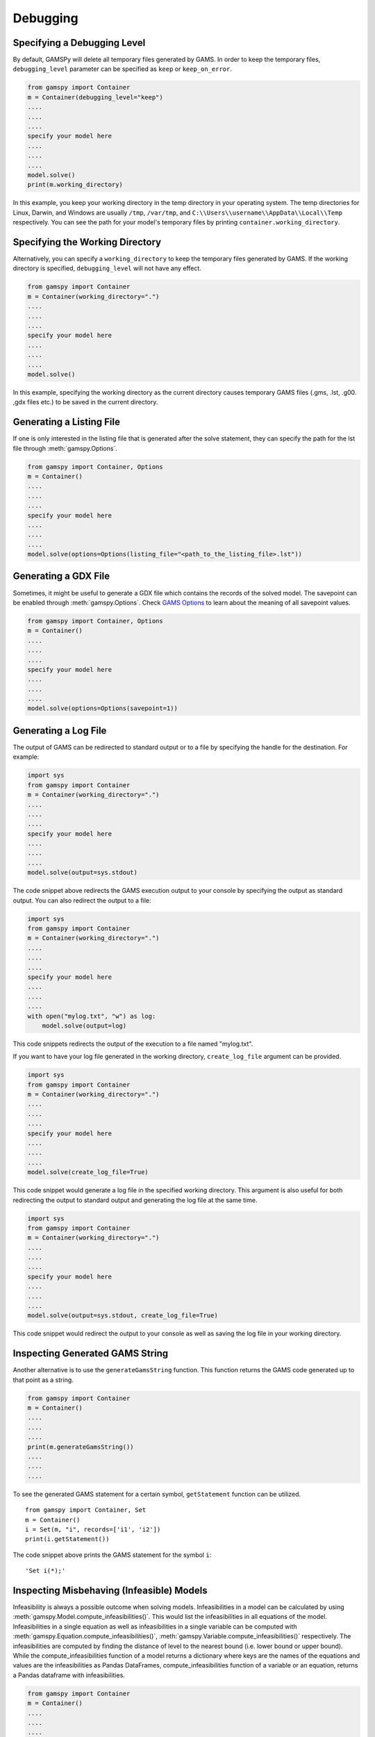 .. _debugging:

*********
Debugging
*********

Specifying a Debugging Level
----------------------------
By default, GAMSPy will delete all temporary files generated by GAMS.
In order to keep the temporary files, ``debugging_level`` parameter can be
specified as ``keep`` or ``keep_on_error``.

.. code-block:: python

    from gamspy import Container
    m = Container(debugging_level="keep")
    ....
    ....
    ....
    specify your model here
    ....
    ....
    ....
    model.solve()
    print(m.working_directory)

In this example, you keep your working directory in the temp directory in your
operating system. The temp directories for Linux, Darwin, and Windows are usually 
``/tmp``, ``/var/tmp``, and ``C:\\Users\\username\\AppData\\Local\\Temp`` respectively. You can see the path for your 
model's temporary files by printing ``container.working_directory``.

Specifying the Working Directory
--------------------------------
Alternatively, you can specify a ``working_directory`` to keep the temporary files
generated by GAMS. If the working directory is specified, ``debugging_level`` will
not have any effect.

.. code-block:: python

    from gamspy import Container
    m = Container(working_directory=".")
    ....
    ....
    ....
    specify your model here
    ....
    ....
    ....
    model.solve()

In this example, specifying the working directory as the current directory causes temporary GAMS files 
(.gms, .lst, .g00. ,gdx files etc.) to be saved in the current directory.

Generating a Listing File
-------------------------
If one is only interested in the listing file that is generated after the solve statement, they can specify
the path for the lst file through :meth:`gamspy.Options`.

.. code-block:: python

    from gamspy import Container, Options
    m = Container()
    ....
    ....
    ....
    specify your model here
    ....
    ....
    ....
    model.solve(options=Options(listing_file="<path_to_the_listing_file>.lst"))

Generating a GDX File
---------------------
Sometimes, it might be useful to generate a GDX file which contains the records of the solved model.
The savepoint can be enabled through :meth:`gamspy.Options`. Check `GAMS Options <https://gams.com/latest/docs/UG_GamsCall.html#GAMSAOsavepoint>`_ 
to learn about the meaning of all savepoint values. 

.. code-block:: python

    from gamspy import Container, Options
    m = Container()
    ....
    ....
    ....
    specify your model here
    ....
    ....
    ....
    model.solve(options=Options(savepoint=1))


Generating a Log File
---------------------

The output of GAMS can be redirected to standard output or to a file by specifying the handle for the destination.
For example:

.. code-block:: python

    import sys
    from gamspy import Container
    m = Container(working_directory=".")
    ....
    ....
    ....
    specify your model here
    ....
    ....
    ....
    model.solve(output=sys.stdout)

The code snippet above redirects the GAMS execution output to your console by specifying the output as standard output.
You can also redirect the output to a file:

.. code-block:: python

    import sys
    from gamspy import Container
    m = Container(working_directory=".")
    ....
    ....
    ....
    specify your model here
    ....
    ....
    ....
    with open("mylog.txt", "w") as log:
        model.solve(output=log)

This code snippets redirects the output of the execution to a file named "mylog.txt".

If you want to have your log file generated in the working directory, ``create_log_file`` argument can be provided. 

.. code-block:: python

    import sys
    from gamspy import Container
    m = Container(working_directory=".")
    ....
    ....
    ....
    specify your model here
    ....
    ....
    ....
    model.solve(create_log_file=True)

This code snippet would generate a log file in the specified working directory. This argument is also useful for both
redirecting the output to standard output and generating the log file at the same time.


.. code-block:: python

    import sys
    from gamspy import Container
    m = Container(working_directory=".")
    ....
    ....
    ....
    specify your model here
    ....
    ....
    ....
    model.solve(output=sys.stdout, create_log_file=True)

This code snippet would redirect the output to your console as well as saving the log file in your working directory.


Inspecting Generated GAMS String
--------------------------------

Another alternative is to use the ``generateGamsString`` function. This function returns the GAMS code 
generated up to that point as a string.

.. code-block:: python

    from gamspy import Container
    m = Container()
    ....
    ....
    ....
    print(m.generateGamsString())
    ....
    ....
    ....

To see the generated GAMS statement for a certain symbol, ``getStatement`` function can be utilized. ::

    from gamspy import Container, Set
    m = Container()
    i = Set(m, "i", records=['i1', 'i2'])
    print(i.getStatement())


The code snippet above prints the GAMS statement for the symbol ``i``::

    'Set i(*);'

Inspecting Misbehaving (Infeasible) Models
------------------------------------------

Infeasibility is always a possible outcome when solving models. Infeasibilities in a model can be calculated by using
:meth:`gamspy.Model.compute_infeasibilities()`. This would list the infeasibilities in all equations of the model.
Infeasibilities in a single equation as well as infeasibilities in a single variable can be computed with
:meth:`gamspy.Equation.compute_infeasibilities()`, :meth:`gamspy.Variable.compute_infeasibilities()` respectively.
The infeasibilities are computed by finding the distance of level to the nearest bound (i.e. lower bound or upper bound).
While the compute_infeasibilities function of a model returns a dictionary where keys are the names of the equations and
values are the infeasibilities as Pandas DataFrames, compute_infeasibilities function of a variable or an equation, returns
a Pandas dataframe with infeasibilities.

.. code-block:: python

    from gamspy import Container
    m = Container()
    ....
    ....
    ....
    specify your model here
    ....
    ....
    ....
    model.solve()
    print(model.compute_infeasibilities())



Causes of infeasibility are not always easily identified. Solvers may report a particular equation as infeasible in cases 
where an entirely different equation is the cause. In these kind of complicated cases, one can dump all variables and equations 
in the listing file and inspect it. In the worst case, the solver returns no solution (model status 19: Infeasible - No Solution), 
leaving the variable levels untouched after a solve.


.. code-block:: python

    from gamspy import Container, Options
    m = Container()
    ....
    ....
    ....
    specify your model here
    ....
    ....
    ....
    model.solve(options=Options(equation_listing_limit=100, variable_listing_limit=100, listing_file="<path_to_the_listing_file>.lst"))

The level attribute of the variables used in the model determine the equation level and the Equation Listing in the listing file show 
potential infeasibilities using the INFES marker.

The solver dependent methods for dealing with infeasibilities can be used by providing solver_options. For example, you can turn on the 
conflict refiner of CPLEX solver also known as IIS finder if the problem is infeasible by providing a solver option.

.. code-block:: python

    from gamspy import Container, Options
    m = Container()
    ....
    ....
    ....
    specify your model here
    ....
    ....
    ....
    model.solve(options=Options(solver="CPLEX", solver_options={"iis": 1}))


An automated approach offered in GAMS/Cplex is known as FeasOpt (for Feasible Optimization) and it can be turned on by providing FeasOpt 
argument in solver_options  which turns feasible relaxation on.

.. code-block:: python

    from gamspy import Container, Options
    m = Container()
    ....
    ....
    ....
    specify your model here
    ....
    ....
    ....
    model.solve(options=Options(solver="CPLEX", solver_options={"FeasOpt": 1}))

There are also facilities of other solvers such as BARON, COPT, Gurobi, Lindo etc. which can be enabled in the same way.
To see all facilities, refer to the `Solver Manuals <https://gams.com/latest/docs/S_MAIN.html>`_.
